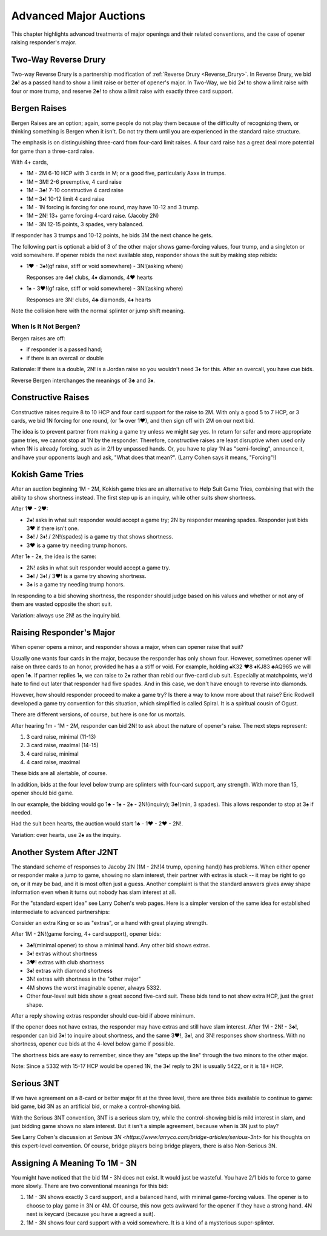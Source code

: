Advanced Major Auctions
=======================

.. _improved_major:

.. index::
   pair: opening; major
   
This chapter highlights advanced treatments of major openings and their related 
conventions, and the case of opener raising responder's major. 


Two-Way Reverse Drury
----------------------

.. _Two_Way_Drury:

.. index::
   pair:convention;two-way Reverse Drury
   pair:Reverse Drury;two-way

Two-way Reverse Drury is a partnership modification of 
:ref:`Reverse Drury <Reverse_Drury>`. In
Reverse Drury, we bid 2♣! as a passed hand to show a limit raise or better of
opener's major. In Two-Way, we bid 2♦! to show a limit raise with four or more
trump, and reserve 2♣! to show a limit raise with exactly three card support.

   
Bergen Raises
-------------

.. _bergen_raises:

.. index::
   pair: raise; major
   pair: convention; Bergen raise (of a major)

Bergen Raises are an option; again, some people do not play them because of the
difficulty of recognizing them, or thinking something is Bergen when it isn't.
Do not try them until you are experienced in the standard raise structure.

The emphasis is on distinguishing three-card from four-card limit raises. 
A four card raise has a great deal more potential for game than a three-card 
raise.

With 4+ cards,

- 1M - 2M 6-10 HCP with 3 cards in M; or a good five, particularly Axxx in 
  trumps.
- 1M – 3M! 2-6 preemptive, 4 card raise
- 1M – 3♣! 7-10 constructive 4 card raise
- 1M – 3♦! 10-12 limit 4 card raise
- 1M - 1N forcing is forcing for one round, may have 10-12 and 3 trump.
- 1M – 2N! 13+ game forcing 4-card raise. (Jacoby 2N)
- 1M - 3N  12-15 points, 3 spades, very balanced.

If responder has 3 trumps and 10-12 points, he bids 3M the next chance he
gets.

The following part is optional: a bid of 3 of the other major shows game-forcing 
values, four trump, and a singleton or void somewhere. If opener rebids the next 
available step, responder shows the suit by making step rebids:

- 1♥ - 3♠!(gf raise, stiff or void somewhere) - 3N!(asking where)

  Responses are 4♣! clubs, 4♦ diamonds, 4♥ hearts

- 1♠ - 3♥!(gf raise, stiff or void somewhere) - 3N!(asking where)

  Responses are 3N! clubs, 4♣ diamonds, 4♦ hearts

Note the collision here with the normal splinter or jump shift meaning.

When Is It Not Bergen?
~~~~~~~~~~~~~~~~~~~~~~

Bergen raises are off:

* if responder is a passed hand; 
* if there is an overcall or double

Rationale: If there is a double, 2N! is a Jordan raise so
you wouldn't need 3♦ for this.  After an overcall, you have cue bids.

.. index:: 
   pair: Bergen raise; reverse

Reverse Bergen interchanges the meanings of 3♣ and 3♦. 

Constructive Raises
-------------------

.. index::
   pair: raise; constructive (of a major)
   pair: convention; constructive raise

.. _constructive_raise:

Constructive raises require 8 to 10 HCP and four card support
for the raise to 2M.  With only a good 5 to 7 HCP, or 3 cards, we bid 1N forcing
for one round, (or 1♠ over 1♥), and then sign off with 2M on our next bid.

The idea is to prevent partner from making a game try unless we might say yes.
In return for safer and more appropriate game tries, we cannot stop at 1N by
the responder. Therefore, constructive raises are least disruptive when used 
only when 1N is already forcing, such as in 2/1 by unpassed hands. Or, you have 
to play 1N as "semi-forcing", announce it, and have your opponents laugh and ask, 
"What does that mean?". (Larry Cohen says it means, "Forcing"!)

.. index::
   pair: convention;Kokish Game Tries

.. _KokishGameTries:

Kokish Game Tries
-----------------

After an auction beginning 1M - 2M, Kokish game tries are an alternative to Help Suit
Game Tries, combining that with the ability to show shortness instead. The first step
up is an inquiry, while other suits show shortness.  

After 1♥ - 2♥:

* 2♠! asks in what suit responder would accept a game try; 2N by responder
  meaning spades. Responder just bids 3♥ if there isn't one. 
  
* 3♣! / 3♦! / 2N!(spades) is a game try that shows shortness.

* 3♥ is a game try needing trump honors.

After 1♠ - 2♠, the idea is the same:

* 2N! asks in what suit responder would accept a game try. 

* 3♣! / 3♦! / 3♥! is a game try showing shortness.

* 3♠ is a game try needing trump honors.

In responding to a bid showing shortness, the responder should judge based on his values
and whether or not any of them are wasted opposite the short suit.

Variation: always use 2N! as the inquiry bid.

.. index::
   pair:convention;Spiral
   
Raising Responder's Major
-------------------------

When opener opens a minor, and responder shows a major, when can opener raise that suit?

Usually one wants four cards in the major, because the responder has only shown four. 
However, sometimes opener will raise on three cards to an honor, provided he has a
a stiff or void.  For example, holding ♠K32 ♥8 ♦KJ83  ♣AQ965 we will open 1♣. If partner
replies 1♠, we can raise to 2♠ rather than rebid our five-card club suit. Especially at 
matchpoints, we'd hate to find out later that responder had five spades. And in this case,
we don't have enough to reverse into diamonds.

However, how should responder proceed to make a game try?  Is there a 
way to know more about that raise?  Eric Rodwell developed a game try convention for 
this situation, which simplified is called Spiral.  It is a spiritual cousin of Ogust.

There are different versions, of course, but here is one for us mortals.

After hearing 1m - 1M - 2M, responder can bid 2N! to ask about the nature
of opener's raise. The next steps represent:

#. 3 card raise, minimal (11-13)
#. 3 card raise, maximal (14-15)
#. 4 card raise, minimal
#. 4 card raise, maximal

These bids are all alertable, of course.

In addition, bids at the four level below trump are splinters with four-card support,
any strength. With more than 15, opener should bid game.

In our example, the bidding would go 1♣ - 1♠ - 2♠ - 2N!(inquiry); 3♣!(min, 3 spades).
This allows responder to stop at 3♠ if needed.

Had the suit been hearts, the auction would start 1♣ - 1♥ - 2♥ - 2N!.

Variation: over hearts, use 2♠ as the inquiry. 


Another System After J2NT
-------------------------

.. index::
   pair:convention;Jacoby 2NT

The standard scheme of responses to Jacoby 2N (1M - 2N!(4 trump, opening hand)) 
has problems. When either opener or responder make a jump to game, showing no slam 
interest, their partner with extras is stuck -- it may be right to go on, or it may be 
bad, and it is most often just a guess. Another complaint is that the standard answers
gives away shape information even when it turns out nobody has slam interest at all.

For the "standard expert idea" see Larry Cohen's web pages.  Here is a simpler
version of the same idea for established intermediate to advanced partnerships:

Consider an extra King or so as "extras", or a hand with great playing strength.

After 1M - 2N!(game forcing, 4+ card support), opener bids:

* 3♣!(minimal opener) to show a minimal hand. Any other bid shows extras. 
* 3♦! extras without shortness
* 3♥! extras with club shortness
* 3♠! extras with diamond shortness
* 3N! extras with shortness in the "other major"
* 4M shows the worst imaginable opener, always 5332. 
* Other four-level suit bids show a great second five-card suit. These bids tend to not 
  show extra HCP, just the great shape.

After a reply showing extras responder should cue-bid if above minimum.  

If the opener does not have extras, the responder may have extras and still have 
slam interest.  After 1M - 2N! - 3♣!, responder can bid 3♦! to inquire about shortness, 
and the same 3♥!, 3♠!, and 3N! responses show shortness. With no shortness, opener cue
bids at the 4-level below game if possible.

The shortness bids are easy to remember, since they are "steps up the line" through 
the two minors to the other major.

Note: Since a 5332 with 15-17 HCP would be opened 1N, the 3♦! reply to 2N! is usually 
5422, or it is 18+ HCP. 


Serious 3NT
-----------

.. index::
   pair: convention;Serious 3NT

If we have agreement on a 8-card or better major fit at the three level, 
there are three bids available to continue to game: bid game, bid 3N as an artificial
bid, or make a control-showing bid. 

With the Serious 3NT convention, 3NT is a serious slam try, while the control-showing 
bid is mild interest in slam, and just bidding game shows no slam interest. 
But it isn't a simple agreement, because when is 3N just to play?

See Larry Cohen's discussion at 
`Serious 3N <https://www.larryco.com/bridge-articles/serious-3nt>` for his
thoughts on this expert-level convention. Of course, bridge players being bridge 
players, there is also Non-Serious 3N.

Assigning A Meaning To 1M - 3N
------------------------------

You might have noticed that the bid 1M - 3N does not exist. It would just be wasteful.
You have 2/1 bids to force to game more slowly.  There are two conventional meanings
for this bid:

#. 1M - 3N shows exactly 3 card support, and a balanced hand, with minimal game-forcing 
   values. The opener is to choose to play game in 3N or 4M.  Of course, this now gets 
   awkward for the opener if they have a strong hand. 4N next is keycard (because you 
   have a agreed a suit). 
   
#. 1M - 3N shows four card support with a void somewhere. It is a kind of a mysterious
   super-splinter.  